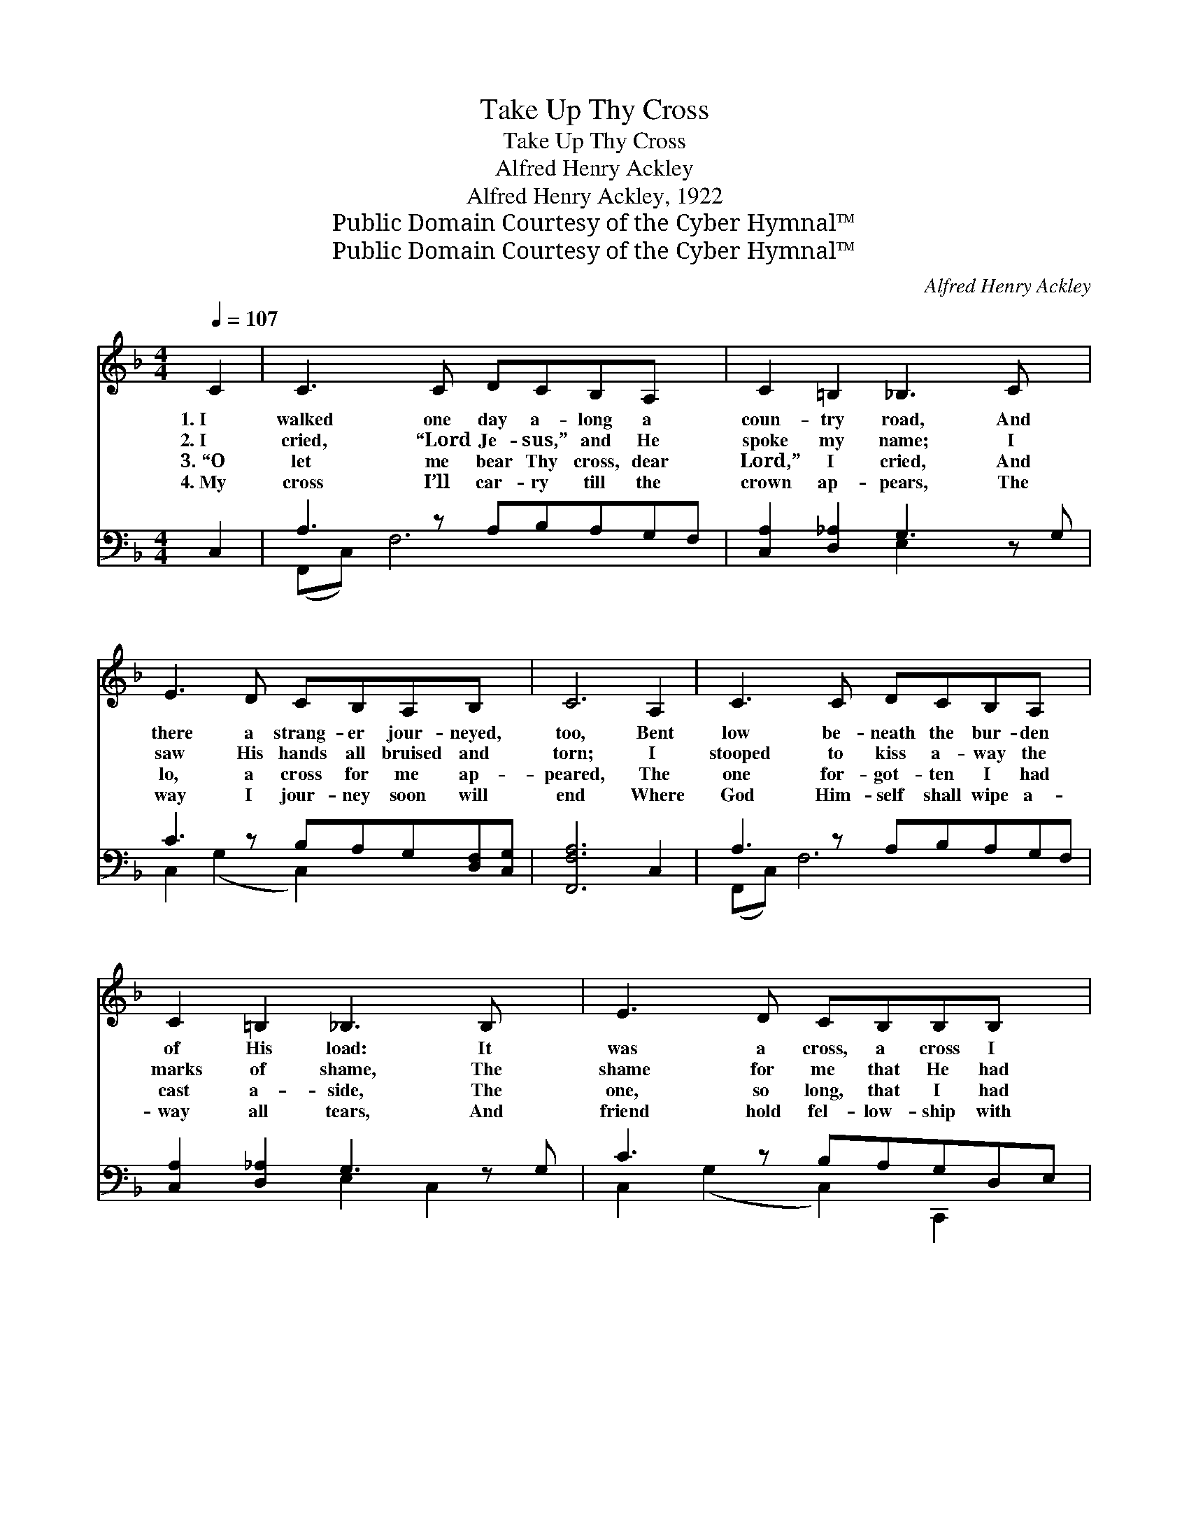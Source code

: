 X:1
T:Take Up Thy Cross
T:Take Up Thy Cross
T:Alfred Henry Ackley
T:Alfred Henry Ackley, 1922
T:Public Domain Courtesy of the Cyber Hymnal™
T:Public Domain Courtesy of the Cyber Hymnal™
C:Alfred Henry Ackley
Z:Public Domain
Z:Courtesy of the Cyber Hymnal™
%%score 1 ( 2 3 )
L:1/8
Q:1/4=107
M:4/4
K:F
V:1 treble 
V:2 bass 
V:3 bass 
V:1
 C2 | C3 C DCB,A, x | C2 =B,2 _B,3 C x | E3 D CB,A,B, x | C6 A,2 | C3 C DCB,A, x | %6
w: 1.~I|walked one day a- long a|coun- try road, And|there a strang- er jour- neyed,|too, Bent|low be- neath the bur- den|
w: 2.~I|cried, “Lord Je- sus,” and He|spoke my name; I|saw His hands all bruised and|torn; I|stooped to kiss a- way the|
w: 3.~“O|let me bear Thy cross, dear|Lord,” I cried, And|lo, a cross for me ap-|peared, The|one for- got- ten I had|
w: 4.~My|cross I’ll car- ry till the|crown ap- pears, The|way I jour- ney soon will|end Where|God Him- self shall wipe a-|
 C2 =B,2 _B,3 B, x | E3 D CB,B,B, x | A,6 ||"^Refrain" _E2 | D3 D DDD_D | C6 [CF]2 x2 | %12
w: of His load: It|was a cross, a cross I|knew.||||
w: marks of shame, The|shame for me that He had|borne.||||
w: cast a- side, The|one, so long, that I had|feared.||||
w: way all tears, And|friend hold fel- low- ship with|friend.||||
 [A,A]3 [B,B] [A,A]C=B,B, | B,6 (B,C) | C3 B, A,B,C_E x | _E2 D2 D2 _D2 | C3 D B,3 C | A,6 |] %18
w: ||||||
w: ||||||
w: ||||||
w: ||||||
V:2
 C,2 | A,3 z A,B,A,G,F, | [C,A,]2 [D,_A,]2 G,3 z G, | C3 z B,A,G,[D,F,][C,G,] | [F,,F,A,]6 C,2 | %5
w: ~|~ ~ ~ ~ ~ ~|* ~ ~ ~|~ ~ ~ ~ ~ ~|~ ~|
 A,3 z A,B,A,G,F, | [C,A,]2 [D,_A,]2 G,3 z G, | C3 z B,A,G,D,E, | [F,,F,]6 || F,2 | %10
w: ~ ~ ~ ~ ~ ~|* ~ ~ ~|* ~ ~ ~ ~ ~|~|~|
 B,3 B, B,B,F,G, | A,6 [F,,F,]2 A,2 | C3 D CA,[D,G,][G,,F,] | G,6 C,2 | %14
w: ~ ~ ~ ~ ~ ~|~ “Take up|* thy cross and fol- low|Me.” I|
 A,3 (z G,)F,G,[F,A,][A,,C] | C2 B,2 F,2 G,2 | A,3 B, G,3 A, | [F,,C,F,]6 |] %18
w: hear * the bless- èd Sav-|* ior call; How|can I make a|less-|
V:3
 x2 | (F,,C,) F,6 x | x4 E,2 x3 | C,2 (G,2 C,2) x3 | x8 | (F,,C,) F,6 x | x4 E,2 C,2 x | %7
 C,2 (G,2 C,2) C,,2 x | x6 || (F,F,,) | B,,8 | F,,C,D,C, x6 | F,4 F,2 x2 | (C,2 D,2 E,2) x2 | %14
 F,2 C,2 x5 | [B,,F,]4 C,4 | C,4 C,4 | x6 |] %18

